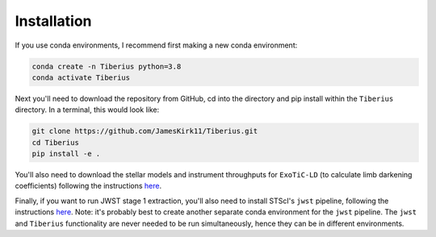 Installation
============

.. _installation:

If you use conda environments, I recommend first making a new conda environment:

.. code-block:: bash

   conda create -n Tiberius python=3.8
   conda activate Tiberius

Next you'll need to download the repository from GitHub, cd into the directory and pip install within the ``Tiberius`` directory. In a terminal, this would look like:

.. code-block:: bash

   git clone https://github.com/JamesKirk11/Tiberius.git
   cd Tiberius
   pip install -e .

You'll also need to download the stellar models and instrument throughputs for ``ExoTiC-LD`` (to calculate limb darkening coefficients) following the instructions `here <https://exotic-ld.readthedocs.io/en/latest/views/installation.html>`_.

Finally, if you want to run JWST stage 1 extraction, you'll also need to install STScI's ``jwst`` pipeline, following the instructions `here <https://jwst-pipeline.readthedocs.io/en/latest/getting_started/install.html>`_. Note: it's probably best to create another separate conda environment for the ``jwst`` pipeline. The ``jwst`` and ``Tiberius`` functionality are never needed to be run simultaneously, hence they can be in different environments.
